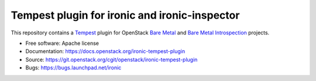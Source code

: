 ==============================================
Tempest plugin for ironic and ironic-inspector
==============================================

This repository contains a Tempest_ plugin for OpenStack `Bare Metal`_ and
`Bare Metal Introspection`_ projects.

* Free software: Apache license
* Documentation: https://docs.openstack.org/ironic-tempest-plugin
* Source: https://git.openstack.org/cgit/openstack/ironic-tempest-plugin
* Bugs: https://bugs.launchpad.net/ironic

.. _Tempest: https://docs.openstack.org/tempest/latest/
.. _Bare Metal: https://docs.openstack.org/ironic/latest/
.. _Bare Metal Introspection: https://docs.openstack.org/ironic-inspector/latest/
